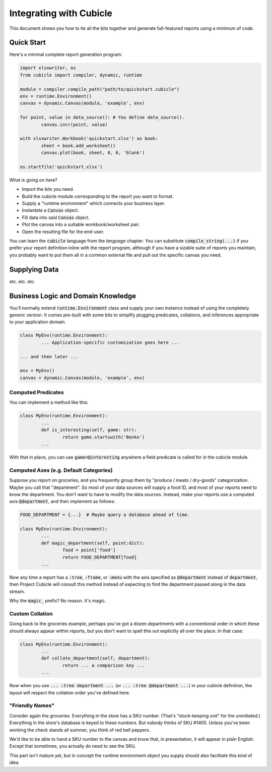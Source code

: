 Integrating with Cubicle
===================================

This document shows you how to tie all the bits together
and generate full-featured reports using a minimum of code.

Quick Start
---------------------

Here's a minimal complete report generation program:

.. code-block:: python

	import xlsxwriter, os
	from cubicle import compiler, dynamic, runtime

	module = compiler.compile_path("path/to/quickstart.cubicle")
	env = runtime.Environment()
	canvas = dynamic.Canvas(module, 'example', env)

	for point, value in data_source(): # You define data_source().
		canvas.incr(point, value)

	with xlsxwriter.Workbook('quickstart.xlsx') as book:
		sheet = book.add_worksheet()
		canvas.plot(book, sheet, 0, 0, 'blank')

	os.startfile('quickstart.xlsx')

What is going on here?

* Import the bits you need.
* Build the cubicle module corresponding to the report you want to format.
* Supply a "runtime environment" which connects your business layer.
* Instantate a :code:`Canvas` object.
* Fill data into said :code:`Canvas` object.
* Plot the canvas into a suitable workbook/worksheet pair.
* Open the resulting file for the end-user.

You can learn the :code:`cubicle` language from the `language` chapter.
You can substitute :code:`compile_string(...)` if you prefer your report
definition inline with the report program, although if you have a sizable
suite of reports you maintain, you probably want to put them all in a
common external file and pull out the specific canvas you need.

Supplying Data
---------------------

etc. etc. etc.


Business Logic and Domain Knowledge
------------------------------------------

You'll normally extend :code:`runtime.Environment` class and supply
your own instance instead of using the completely generic version.
It comes pre-built with some bits to simplify plugging predicates,
collations, and inferences appropriate to your application domain.

.. code-block:: python

	class MyEnv(runtime.Environment):
		... Application-specific customization goes here ...

	... and then later ...

	env = MyEnv()
	canvas = dynamic.Canvas(module, 'example', env)


Computed Predicates
^^^^^^^^^^^^^^^^^^^^^^^^

You can implement a method like this:

.. code-block:: python

	class MyEnv(runtime.Environment):
		...
		def is_interesting(self, game: str):
			return game.startswith('Benko')
		...

With that in place, you can use :code:`game=@interesting` anywhere a
field predicate is called for in the cubicle module.

Computed Axes (e.g. Default Categories)
^^^^^^^^^^^^^^^^^^^^^^^^^^^^^^^^^^^^^^^^^^^^^^^^

Suppose you report on groceries, and you frequently
group them by "produce / meats / dry-goods" categorization.
Maybe you call that "department". So most of your data sources
will supply a food ID, and most of your reports need to know the
department. You don't want to have to modify the data sources.
Instead, make your reports use a computed axis :code:`@department`,
and then implement as follows:

.. code-block:: python

	FOOD_DEPARTMENT = {...}  # Maybe query a database ahead of time.

	class MyEnv(runtime.Environment):
		...
		def magic_department(self, point:dict):
			food = point['food']
			return FOOD_DEPARTMENT[food]
		...

Now any time a report has a :code:`:tree`, :code:`:frame`,
or :code:`:menu` with the axis specified as :code:`@department`
instead of :code:`department`, then Project Cubicle will consult
this method instead of expecting to find the department passed along
in the data stream.

Why the :code:`magic_` prefix? No reason. It's magic.

Custom Collation
^^^^^^^^^^^^^^^^^^^^^^^^

Going back to the groceries example, perhaps you've got a dozen
departments with a conventional order in which these should always
appear within reports, but you don't want to spell this out explicitly
all over the place. In that case:

.. code-block:: python

	class MyEnv(runtime.Environment):
		...
		def collate_department(self, department):
			return ... a comparison key ...
		...

Now when you use :code:`... :tree department ...`
(or :code:`... :tree @department ...`) in your cubicle definition,
the layout will respect the collation order you've defined here.

"Friendly Names"
^^^^^^^^^^^^^^^^^^^^^^^

Consider again the groceries. Everything in the store has a SKU number.
(That's "stock-keeping unit" for the uninitiated.) Everything in the
store's database is keyed to these numbers. But nobody thinks of
SKU #1405. Unless you've been working the check stands all summer,
you think of red bell peppers.

We'd like to be able to hand a SKU number to the canvas and know that,
in presentation, it will appear in plain English. Except that sometimes,
you actually do need to see the SKU.

This part isn't mature yet, but in concept the runtime environment object
you supply should also facilitate this kind of idea.
